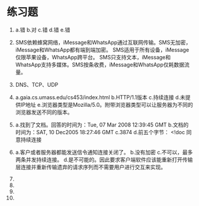 * 练习题


1. a.错 b.对 c.错 d.错 e.错

2. SMS依赖蜂窝网络，iMessage和WhatsApp通过互联网传输。SMS无加密，iMessage和WhatsApp都有端到端加密。
   SMS适用于所有设备，iMessage仅限苹果设备，WhatsApp跨平台。
   SMS只支持文本，iMessage和WhatsApp支持多媒体。SMS按条收费，iMessage和WhatsApp仅耗数据流量。

3. DNS、TCP、UDP

4. a.gaia.cs.umass.edu/cs453/index.html b.HTTP/1.1版本 c.持续连接
   d.未提供IP地址 e.浏览器类型是Mozilla/5.0。附带浏览器类型可以让服务器为不同的浏览器发送不同的版本。

5. a.找到了文档。回答的时间为：Tue, 07 Mar 2008 12:39:45 GMT b.文档的时间为：SAT, 10 Dec2005 18:27:46 GMT
   c.3874 d.前五个字节： <!doc 同意持续连接

6. a.客户或者服务器都能发送信令通知连接关闭了。 b.没有加密 c.不可以，最多两条并发持续连接。
   d.是不可能的。因此要求客户端软件应该能重新打开传输层连接并重新传输遗弃的请求序列而不需要用户进行交互来实现。

7. 

8.

9. 

10.








